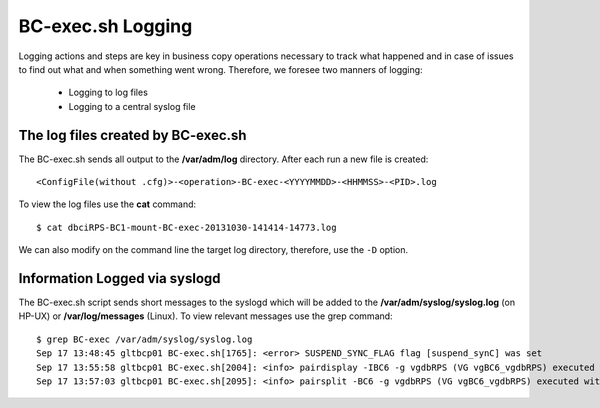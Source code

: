 BC-exec.sh Logging
==================

Logging actions and steps are key in business copy operations necessary to track what happened and in case of issues to find out what and when something went wrong. Therefore, we foresee two manners of logging:

 * Logging to log files
 * Logging to a central syslog file

The log files created by BC-exec.sh
-----------------------------------

The BC-exec.sh sends all output to the **/var/adm/log** directory. After each run a new file is created::

    <ConfigFile(without .cfg)>-<operation>-BC-exec-<YYYYMMDD>-<HHMMSS>-<PID>.log

To view the log files use the **cat** command::

    $ cat dbciRPS-BC1-mount-BC-exec-20131030-141414-14773.log

We can also modify on the command line the target log directory, therefore, use the ``-D`` option.

Information Logged via syslogd
------------------------------

The BC-exec.sh script sends short messages to the syslogd which will be added to the **/var/adm/syslog/syslog.log** (on HP-UX) or **/var/log/messages** (Linux). To view relevant messages use the grep command::

    $ grep BC-exec /var/adm/syslog/syslog.log
    Sep 17 13:48:45 gltbcp01 BC-exec.sh[1765]: <error> SUSPEND_SYNC_FLAG flag [suspend_synC] was set
    Sep 17 13:55:58 gltbcp01 BC-exec.sh[2004]: <info> pairdisplay -IBC6 -g vgdbRPS (VG vgBC6_vgdbRPS) executed with success
    Sep 17 13:57:03 gltbcp01 BC-exec.sh[2095]: <info> pairsplit -BC6 -g vgdbRPS (VG vgBC6_vgdbRPS) executed with success
    
